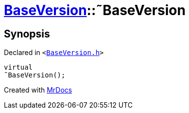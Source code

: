 [#BaseVersion-2destructor]
= xref:BaseVersion.adoc[BaseVersion]::&tilde;BaseVersion
:relfileprefix: ../
:mrdocs:


== Synopsis

Declared in `&lt;https://github.com/PrismLauncher/PrismLauncher/blob/develop/BaseVersion.h#L28[BaseVersion&period;h]&gt;`

[source,cpp,subs="verbatim,replacements,macros,-callouts"]
----
virtual
&tilde;BaseVersion();
----



[.small]#Created with https://www.mrdocs.com[MrDocs]#
